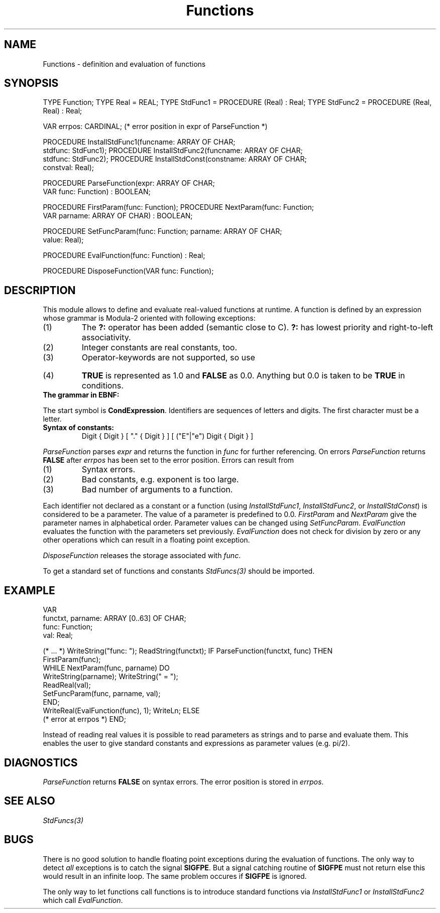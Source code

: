 .\" ---------------------------------------------------------------------------
.\" Ulm's Modula-2 Compiler and Library Documentation
.\" Copyright (C) 1983-1996 by University of Ulm, SAI, 89069 Ulm, Germany
.\" ---------------------------------------------------------------------------
.TH Functions 3 "local:Borchert"
.SH NAME
Functions \- definition and evaluation of functions
.SH SYNOPSIS
.Pg
TYPE Function;
TYPE Real = REAL;
TYPE StdFunc1 = PROCEDURE (Real) : Real;
TYPE StdFunc2 = PROCEDURE (Real, Real) : Real;
.sp 0.7
VAR errpos: CARDINAL; (* error position in expr of ParseFunction *)
.sp 0.7
PROCEDURE InstallStdFunc1(funcname: ARRAY OF CHAR;
                          stdfunc: StdFunc1);
PROCEDURE InstallStdFunc2(funcname: ARRAY OF CHAR;
                          stdfunc: StdFunc2);
PROCEDURE InstallStdConst(constname: ARRAY OF CHAR;
                          constval: Real);
.sp 0.7
PROCEDURE ParseFunction(expr: ARRAY OF CHAR;
                        VAR func: Function) : BOOLEAN;
.sp 0.7
PROCEDURE FirstParam(func: Function);
PROCEDURE NextParam(func: Function;
                    VAR parname: ARRAY OF CHAR) : BOOLEAN;
.sp 0.7
PROCEDURE SetFuncParam(func: Function; parname: ARRAY OF CHAR;
                       value: Real);
.sp 0.7
PROCEDURE EvalFunction(func: Function) : Real;
.sp 0.7
PROCEDURE DisposeFunction(VAR func: Function);
.Pe
.SH DESCRIPTION
This module allows to define and evaluate real-valued functions at runtime.
A function is defined by an expression whose grammar is Modula-2 oriented
with following exceptions:
.IP (1)
The \fB?:\fP operator has been added (semantic close to C).
\fB?:\fP has lowest priority and right-to-left associativity.
.IP (2)
Integer constants are real constants, too.
.IP (3)
Operator-keywords are not supported, so use
.TS
l lfB l.
	&	instead of \fBAND\fP
	|	instead of \fBOR\fP, and
	~	instead of \fBNOT\fP.
.TE
.IP (4)
\fBTRUE\fP is represented as 1.0 and \fBFALSE\fP as 0.0.
Anything but 0.0 is taken to be \fBTRUE\fP in conditions.
.LP
.IP "\fBThe grammar in EBNF:\fP"
.TS
l l.
CondExpression =	Expression
	[ "?" CondExpression ":" CondExpression ] .
Expression =	SimpleExpression
	[ RelOp SimpleExpression ] .
SimpleExpression =	["+"|"-"] Term { AddOp Term } .
Term =	Factor { MulOp Factor } .
Factor =	Constant | IDENT | FunctionCall |
	"~" Factor | "(" CondExpression ")" .
FunctionCall =	IDENT "(" CondExpression
	[ "," CondExpression ] ")" .
RelOp =	"=" | "#" | "<" | ">" | "<=" | ">=" .
AddOp =	"+" | "-" | "|" .
MulOp =	"*" | "/" | "&" .
.TE
.LP
The start symbol is \fBCondExpression\fP.
Identifiers are sequences of letters and digits.
The first character must be a letter.
.LP
.IP "\fBSyntax of constants:\fP
\fHDigit { Digit } [ "." { Digit } ] [ ("E"|"e") Digit { Digit } ]\fP
.LP
.I ParseFunction
parses
.I expr
and returns the function in
.I func
for further referencing.
On errors
.I ParseFunction
returns
.B FALSE
after
.I errpos
has been set to the error position.
Errors can result from
.IP (1)
Syntax errors.
.IP (2)
Bad constants, e.g. exponent is too large.
.IP (3)
Bad number of arguments to a function.
.LP
Each identifier not declared as a constant or a function
(using \fIInstallStdFunc1\fP, \fIInstallStdFunc2\fP, or
\fIInstallStdConst\fP)
is considered to be a parameter.
The value of a parameter is predefined to 0.0.
.I FirstParam
and
.I NextParam
give the parameter names in alphabetical order.
Parameter values can be changed using
.IR SetFuncParam .
.I EvalFunction
evaluates the function with the parameters set previously.
.I EvalFunction
does not check for division by zero or any other operations
which can result in a floating point exception.
.LP
.I DisposeFunction
releases the storage associated with
.IR func .
.LP
To get a standard set of functions and constants
.I StdFuncs(3)
should be imported.
.SH EXAMPLE
.Pg
VAR
   functxt, parname: ARRAY [0..63] OF CHAR;
   func: Function;
   val: Real;

(* ... *)
WriteString("func: "); ReadString(functxt);
IF ParseFunction(functxt, func) THEN
   FirstParam(func);
   WHILE NextParam(func, parname) DO
      WriteString(parname); WriteString(" = ");
      ReadReal(val);
      SetFuncParam(func, parname, val);
   END;
   WriteReal(EvalFunction(func), 1); WriteLn;
ELSE
   (* error at errpos *)
END;
.Pe
.LP
Instead of reading real values
it is possible to read parameters as strings and to parse
and evaluate them.
This enables the user to give standard constants and expressions
as parameter values (e.g. pi/2).
.SH DIAGNOSTICS
.I ParseFunction
returns
.B FALSE
on syntax errors.
The error position is stored in
.IR errpos .
.SH "SEE ALSO"
\fIStdFuncs(3)\fP
.SH BUGS
There is no good solution to handle floating point exceptions
during the evaluation of functions.
The only way to detect \fIall\fP exceptions is to catch the signal
.BR SIGFPE .
But a signal catching routine of \fBSIGFPE\fP must not return
else this would result in an infinite loop.
The same problem occures if
.B SIGFPE
is ignored.
.PP
The only way to let functions call functions
is to introduce standard functions via
.I InstallStdFunc1
or
.I InstallStdFunc2
which call
.IR EvalFunction .
.\" ---------------------------------------------------------------------------
.\" $Id: Functions.3,v 1.4 1999/01/13 09:35:51 borchert Exp $
.\" ---------------------------------------------------------------------------
.\" $Log: Functions.3,v $
.\" Revision 1.4  1999/01/13  09:35:51  borchert
.\" bug fix: parameter of FirstParam was missing in example
.\"
.\" Revision 1.3  1999/01/11  10:25:40  borchert
.\" bug in example fixed
.\"
.\" Revision 1.2  1997/02/25  17:39:49  borchert
.\" formatting changed
.\"
.\" Revision 1.1  1996/12/04  18:19:15  martin
.\" Initial revision
.\"
.\" ---------------------------------------------------------------------------
